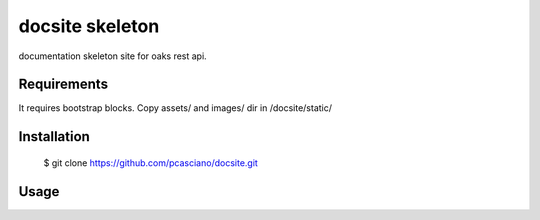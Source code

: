 docsite skeleton
========================

documentation skeleton site for oaks rest api.


.. image:: base.jpg
   :height: 900px
   :width: 900 px
   :scale: 80 %
   :alt: alternate text
   :align: left


Requirements
------------

It requires bootstrap blocks.
Copy assets/ and images/ dir in /docsite/static/


Installation
------------

  $ git clone https://github.com/pcasciano/docsite.git

Usage
-----
